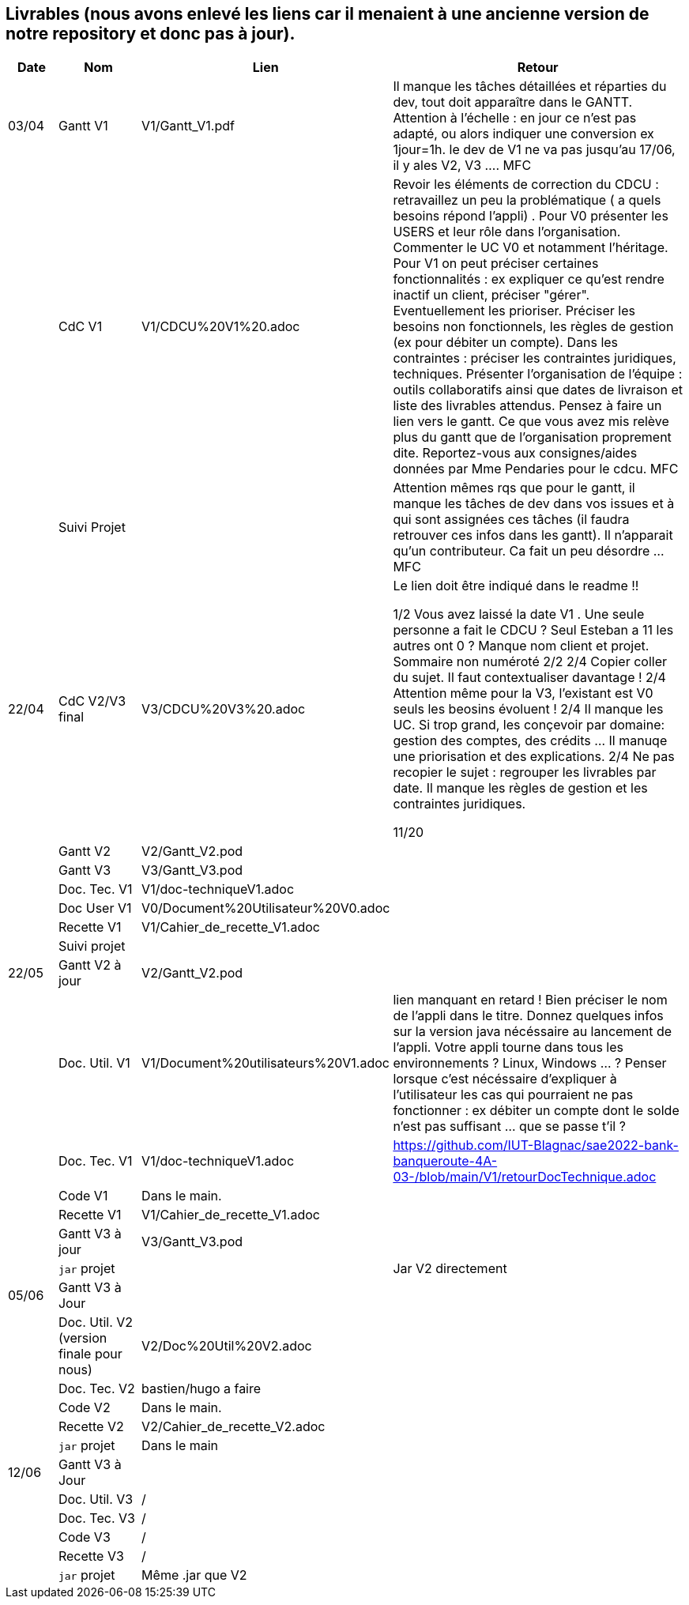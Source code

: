 == Livrables (nous avons enlevé les liens car il menaient à une ancienne version de notre repository et donc pas à jour).

[cols="1,2,2,5",options=header]
|===
| Date    | Nom         |  Lien                            | Retour
| 03/04   | Gantt V1    |  V1/Gantt_V1.pdf| Il manque les tâches détaillées et réparties du dev, tout doit apparaître dans le GANTT. Attention à l'échelle : en jour ce n'est pas adapté, ou alors indiquer une conversion ex 1jour=1h. le dev de V1 ne va pas jusqu'au 17/06, il y ales V2, V3 .... MFC
|         | CdC V1      |   V1/CDCU%20V1%20.adoc                           |  Revoir les éléments de correction du CDCU :   retravaillez un peu la problématique ( a quels besoins répond l’appli) . Pour V0 présenter les USERS et leur rôle dans l’organisation. Commenter le UC V0 et notamment l’héritage. Pour V1 on peut préciser certaines fonctionnalités : ex expliquer ce qu’est rendre inactif un client, préciser "gérer". Eventuellement les prioriser. Préciser les besoins non fonctionnels, les règles de gestion (ex pour débiter un compte). Dans les contraintes : préciser les contraintes juridiques, techniques. Présenter l’organisation de l’équipe : outils collaboratifs ainsi que dates de livraison et liste des livrables attendus. Pensez à faire un lien vers le gantt. Ce que vous avez mis relève plus du gantt que de l'organisation proprement dite. Reportez-vous aux consignes/aides données par Mme Pendaries pour le cdcu. MFC
|         | Suivi Projet |                                   |   Attention mêmes rqs que pour le gantt, il manque les tâches de dev dans vos issues et à qui sont assignées ces tâches (il faudra retrouver ces infos dans les gantt). Il n'apparait qu'un contributeur. Ca fait un peu désordre ... MFC         
| 22/04  | CdC V2/V3 final|      V3/CDCU%20V3%20.adoc                              |  Le lien doit être indiqué dans le readme !!

1/2	Vous avez laissé la date V1 . Une seule personne a fait le CDCU ? Seul Esteban a 11 les autres ont 0 ?  Manque nom client et projet. Sommaire non numéroté
2/2
2/4	Copier coller du sujet. Il faut contextualiser davantage !
2/4	Attention même pour la V3, l'existant est V0 seuls les beosins évoluent !
2/4	Il manque les UC. Si trop grand, les conçevoir par domaine: gestion des comptes, des crédits … Il manuqe une priorisation et des explications.
2/4	Ne pas recopier le sujet : regrouper les livrables par date. Il manque les règles de gestion et les contraintes juridiques.
	
11/20	

|         | Gantt V2    |          V2/Gantt_V2.pod                   |     
|         | Gantt V3 |    V3/Gantt_V3.pod    |     
|         | Doc. Tec. V1 |    V1/doc-techniqueV1.adoc   |    
|         | Doc User V1    |  V0/Document%20Utilisateur%20V0.adoc     |
|         | Recette V1  |          V1/Cahier_de_recette_V1.adoc   | 
|         | Suivi projet|   | 
| 22/05   | Gantt V2  à jour    |  V2/Gantt_V2.pod      | 
|         | Doc. Util. V1 |   V1/Document%20utilisateurs%20V1.adoc      |   lien manquant en retard !     Bien préciser le nom de l'appli dans le titre. Donnez quelques infos sur la version java nécéssaire au lancement de l'appli. Votre appli tourne dans tous les environnements ? Linux, Windows ... ?  Penser lorsque c'est nécéssaire d'expliquer à l'utilisateur les cas qui pourraient ne pas fonctionner : ex débiter un compte dont le solde n'est pas suffisant ... que se passe t'il ?   
|         | Doc. Tec. V1 |      V1/doc-techniqueV1.adoc         |    https://github.com/IUT-Blagnac/sae2022-bank-banqueroute-4A-03-/blob/main/V1/retourDocTechnique.adoc 
|         | Code V1     |       Dans le main.            | 
|         | Recette V1 |          V1/Cahier_de_recette_V1.adoc          | 
|         | Gantt V3 à jour   |     V3/Gantt_V3.pod                 | 
|         | `jar` projet |    | Jar V2 directement
| 05/06   | Gantt V3 à Jour  |    |  
|         | Doc. Util. V2 (version finale pour nous) |   V2/Doc%20Util%20V2.adoc   |           
|         | Doc. Tec. V2 |   bastien/hugo a faire |     
|         | Code V2     |   Dans le main.                    |
|         | Recette V2  |  V2/Cahier_de_recette_V2.adoc |
|         | `jar` projet |   Dans le main  |
|12/06   | Gantt V3 à Jour  |    |  
|         | Doc. Util. V3 |    /     |           
|         | Doc. Tec. V3 |  /  |     
|         | Code V3     |    /                   |
|         | Recette V3  |  / |
|         | `jar` projet |  Même .jar que V2   |
|===

